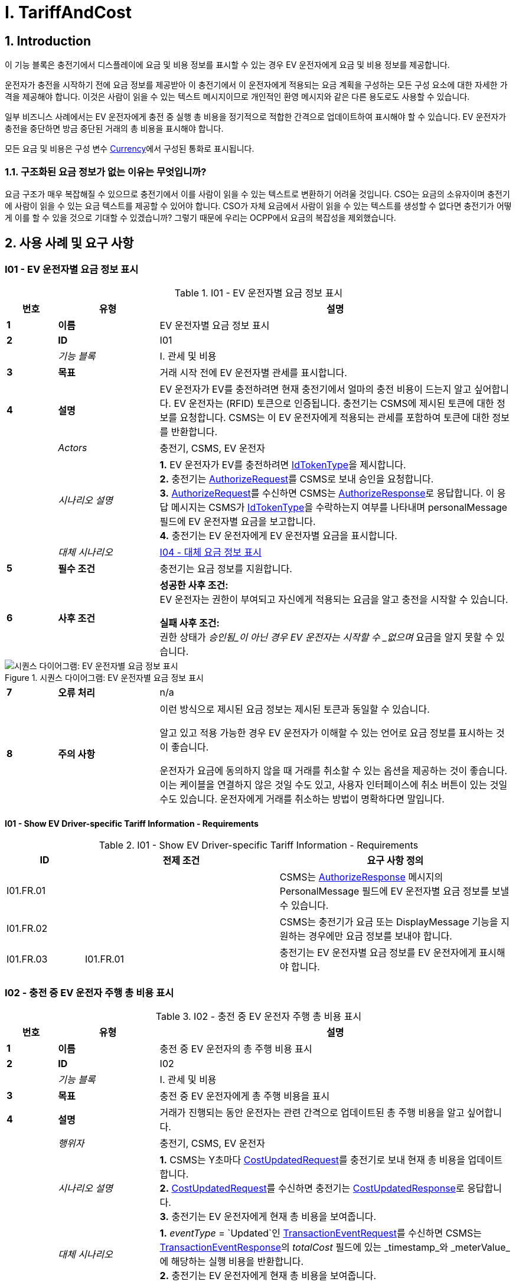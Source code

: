 = I. TariffAndCost
:!chapter-number:

<<<

:sectnums:
== Introduction

이 기능 블록은 충전기에서 디스플레이에 요금 및 비용 정보를 표시할 수 있는 경우 EV 운전자에게 요금 및 비용 정보를 제공합니다.

운전자가 충전을 시작하기 전에 요금 정보를 제공받아 이 충전기에서 이 운전자에게 적용되는 요금 계획을 구성하는 모든 구성 요소에 대한 자세한 가격을 제공해야 합니다. 이것은 사람이 읽을 수 있는 텍스트 메시지이므로 개인적인 환영 메시지와 같은 다른 용도로도 사용할 수 있습니다.

일부 비즈니스 사례에서는 EV 운전자에게 충전 중 실행 총 비용을 정기적으로 적합한 간격으로 업데이트하여 표시해야 할 수 있습니다. EV 운전자가 충전을 중단하면 방금 중단된 거래의 총 비용을 표시해야 합니다.

모든 요금 및 비용은 구성 변수 <<currency,Currency>>에서 구성된 통화로 표시됩니다.

=== 구조화된 요금 정보가 없는 이유는 무엇입니까?

요금 구조가 매우 복잡해질 수 있으므로 충전기에서 이를 사람이 읽을 수 있는 텍스트로 변환하기 어려울 것입니다. CSO는 요금의 소유자이며 충전기에 사람이 읽을 수 있는 요금 텍스트를 제공할 수 있어야 합니다. CSO가 자체 요금에서 사람이 읽을 수 있는 텍스트를 생성할 수 없다면 충전기가 어떻게 이를 할 수 있을 것으로 기대할 수 있겠습니까? 그렇기 때문에 우리는 OCPP에서 요금의 복잡성을 제외했습니다.

== 사용 사례 및 요구 사항

:sectnums!:
[[i01_show_ev_driver_specific_tariff_information]]
=== I01 - EV 운전자별 요금 정보 표시

.I01 - EV 운전자별 요금 정보 표시
[cols="^.^1s,<.^2s,<.^7",%autowidth.stretch,options="header",frame=all,grid=all]
|===
|번호 |유형 |설명

|1 |이름 |EV 운전자별 요금 정보 표시
|2 |ID |I01
|{nbsp} d|_기능 블록_ |I. 관세 및 비용
|3 |목표 |거래 시작 전에 EV 운전자별 관세를 표시합니다.
|4 |설명 |EV 운전자가 EV를 충전하려면 현재 충전기에서 얼마의 충전 비용이 드는지 알고 싶어합니다. EV 운전자는 (RFID) 토큰으로 인증됩니다. 충전기는 CSMS에 제시된 토큰에 대한 정보를 요청합니다. CSMS는 이 EV 운전자에게 적용되는 관세를 포함하여 토큰에 대한 정보를 반환합니다.
|{nbsp} d|_Actors_ |충전기, CSMS, EV 운전자
|{nbsp} d|_시나리오 설명_
|**1.** EV 운전자가 EV를 충전하려면 <<id_token_type,IdTokenType>>을 제시합니다. +
**2.** 충전기는 <<authorize_request,AuthorizeRequest>>를 CSMS로 보내 승인을 요청합니다. +
**3.** <<authorize_request,AuthorizeRequest>>를 수신하면 CSMS는 <<authorize_response,AuthorizeResponse>>로 응답합니다. 이 응답 메시지는 CSMS가 <<id_token_type,IdTokenType>>을 수락하는지 여부를 나타내며 personalMessage 필드에 EV 운전자별 요금을 보고합니다. +
**4.** 충전기는 EV 운전자에게 EV 운전자별 요금을 표시합니다.
|{nbsp} d|_대체 시나리오_ |<<i04_show_fallback_tariff_information,I04 - 대체 요금 정보 표시>>
|5 |필수 조건 |충전기는 요금 정보를 지원합니다.
|6 |사후 조건
|**성공한 사후 조건:** +
EV 운전자는 권한이 부여되고 자신에게 적용되는 요금을 알고 충전을 시작할 수 있습니다.

**실패 사후 조건:** +
권한 상태가 _승인됨_이 아닌 경우 EV 운전자는 시작할 수 _없으며_ 요금을 알지 못할 수 있습니다.
|===

.시퀀스 다이어그램: EV 운전자별 요금 정보 표시
image::part2/images/figure_85.svg[시퀀스 다이어그램: EV 운전자별 요금 정보 표시]

[cols="^.^1s,<.^2s,<.^7",%autowidth.stretch,frame=all,grid=all]
|===
|7 |오류 처리 |n/a
|8 |주의 사항
|이런 방식으로 제시된 요금 정보는 제시된 토큰과 동일할 수 있습니다.

알고 있고 적용 가능한 경우 EV 운전자가 이해할 수 있는 언어로 요금 정보를 표시하는 것이 좋습니다.

운전자가 요금에 동의하지 않을 때 거래를 취소할 수 있는 옵션을 제공하는 것이 좋습니다. 이는 케이블을 연결하지 않은 것일 수도 있고, 사용자 인터페이스에 취소 버튼이 있는 것일 수도 있습니다. 운전자에게 거래를 취소하는 방법이 명확하다면 말입니다.
|===

==== I01 - Show EV Driver-specific Tariff Information - Requirements

.I01 - Show EV Driver-specific Tariff Information - Requirements
[cols="^.^2,<.^5,<.^6",%autowidth.stretch,options="header",frame=all,grid=all]
|===
|ID |전제 조건 |요구 사항 정의

|I01.FR.01 |{nbsp} |CSMS는 <<authorize_response,AuthorizeResponse>> 메시지의 PersonalMessage 필드에 EV 운전자별 요금 정보를 보낼 수 있습니다.
|I01.FR.02 |{nbsp} |CSMS는 충전기가 요금 또는 DisplayMessage 기능을 지원하는 경우에만 요금 정보를 보내야 합니다.
|I01.FR.03 |I01.FR.01 |충전기는 EV 운전자별 요금 정보를 EV 운전자에게 표시해야 합니다.
|===

=== I02 - 충전 중 EV 운전자 주행 총 비용 표시

.I02 - 충전 중 EV 운전자 주행 총 비용 표시
[cols="^.^1s,<.^2s,<.^7",%autowidth.stretch,options="header",frame=all,grid=all]
|===
|번호 |유형 |설명

|1 |이름 |충전 중 EV 운전자의 총 주행 비용 표시
|2 |ID |I02
|{nbsp} d|_기능 블록_ |I. 관세 및 비용
|3 |목표 |충전 중 EV 운전자에게 총 주행 비용을 표시
|4 |설명 |거래가 진행되는 동안 운전자는 관련 간격으로 업데이트된 총 주행 비용을 알고 싶어합니다.
|{nbsp} d|_행위자_ |충전기, CSMS, EV 운전자
|{nbsp} d|_시나리오 설명_
|**1.** CSMS는 Y초마다 <<cost_updated_request,CostUpdatedRequest>>를 충전기로 보내 현재 총 비용을 업데이트합니다. +
**2.** <<cost_updated_request,CostUpdatedRequest>>를 수신하면 충전기는 <<cost_updated_response,CostUpdatedResponse>>로 응답합니다. +
**3.** 충전기는 EV 운전자에게 현재 총 비용을 보여줍니다.
|{nbsp} d|_대체 시나리오_
|**1.** _eventType_ = `Updated`인 <<transaction_event_request,TransactionEventRequest>>를 수신하면 CSMS는 <<transaction_event_response,TransactionEventResponse>>의 _totalCost_ 필드에 있는 _timestamp_와 _meterValue_에 해당하는 실행 비용을 반환합니다. +
**2.** 충전기는 EV 운전자에게 현재 총 비용을 보여줍니다.
|5 |필수 조건 |충전기는 요금 정보 +
진행 중인 거래 지원
|6 |사후 조건
|**성공한 사후 조건:** +
EV 운전자는 충전 중 총 비용을 알고 있습니다.

**실패한 사후 조건:** +
EV 운전자는 충전 중 총 비용을 알 수 없습니다.
|===

.시퀀스 다이어그램: 충전 중 EV 운전자의 총 비용 표시
image::part2/images/figure_86.svg[시퀀스 다이어그램: 충전 중 EV 운전자의 총 비용 표시]

[cols="^.^1s,<.^2s,<.^7",%autowidth.stretch,frame=all,grid=all]
|===
|7 |오류 처리 |해당 없음
|8 |주의 |실행 비용을 매우 자주 업데이트하면 많은 메시지가 생성되어 모바일 데이터 비용이 많이 발생할 수 있습니다.
|===

==== I02 - 충전 중 EV 운전자 주행 총 비용 표시 - 요구 사항

.I02 - 충전 중 EV 운전자 주행 총 비용 표시 - 요구 사항
[cols="^.^2,<.^5,<.^6",%autowidth.stretch,options="header",frame=all,grid=all]
|===
|ID |전제 조건 |요구 사항 정의

|I02.FR.01 |{nbsp}
|CSMS는 관련 간격/순간에 <<cost_updated_request,CostUpdatedRequest>>를 보내거나 <<transaction_event_response,TransactionEventResponse>>에서 주행 비용을 반환해야 합니다. 이는 충전 속도, 주행 비용 등에 따라 달라질 수 있습니다.
|I02.FR.02 | <<cost_updated_request,CostUpdatedRequest>> 메시지를 수신하면
|충전기는 <<cost_updated_response,CostUpdatedResponse>> 메시지로 응답해야 합니다.
|I02.FR.03 |I02.FR.02
|충전기는 EV 운전자에게 현재 총 비용을 표시해야 합니다.
|I02.FR.04 |<<transaction_event_response,TransactionEventResponse>>에서 실행 비용이 보고되는 경우
|충전기는 EV 운전자에게 현재 실행 비용을 표시해야 합니다.
|===

[[i03_show_ev_driver_final_total_cost_after_charging]]
=== I03 - Show EV Driver Final Total Cost After Charging

.I03 - Show EV Driver Final Total Cost After Charging
[cols="^.^1s,<.^2s,<.^7",%autowidth.stretch,options="header",frame=all,grid=all]
|===
|번호 |유형 |설명

|1 |이름 |충전 후 EV 운전자에게 최종 총 비용 표시
|2 |ID |I03
|{nbsp} d|_기능 블록_ |I. 관세 및 비용
|3 |목표 |거래가 완료된 후 EV 운전자에게 총 비용을 표시합니다.
|4 |설명 |EV 운전자는 자신의 식별 토큰(예: RFID)을 제시하여 진행 중인 거래를 중단합니다. 거래가 중단되고 거래의 총 비용이 EV 운전자에게 표시됩니다.
|{nbsp} d|_행위자_ |충전기, CSMS, EV 운전자
|{nbsp} d|_시나리오 설명_
|**1.** EV 운전자는 거래를 중단하기 위해 <<id_token_type,IdTokenType>>을 제시합니다. +
**2.** 충전기는 <<transaction_event_request,TransactionEventRequest>> (<<transaction_event_enum_type,eventType = Ended>>)를 전송합니다. +
**3.** CSMS는 <<transaction_event_response,TransactionEventResponse>>로 응답하며 여기에는 거래의 총 비용이 포함됩니다. +
**4.** 충전기는 EV 운전자에게 총 비용을 보여줍니다.
|{nbsp} |_대체 시나리오_ |<<i05_show_fallback_total_cost_message,I05 - 폴백 총 비용 메시지 표시>>
|5 |필수 조건 |충전기는 관세 정보를 지원합니다. +
진행 중인 거래
|6 |사후 조건(들) ​​
|**성공한 사후 조건:** +
EV 운전자는 거래의 총 비용을 알고 있습니다.

**실패한 사후 조건:** +
EV 운전자는 거래의 총 비용을 알지 못합니다.
|===

.시퀀스 다이어그램: 충전 후 EV 운전자 최종 총 비용 표시
image::part2/images/figure_87.svg[시퀀스 다이어그램: 충전 후 EV 운전자 최종 총 비용 표시]

[cols="^.^1s,<.^2s,<.^7",%autowidth.stretch,frame=all,grid=all]
|===
|7 |오류 처리 |n/a
|8 |주의
|거래가 종료될 때 충전기가 오프라인 상태였고 그 후 얼마 지나지 않아 충전기가 다시 온라인 상태가 되었을 때 _totalCost_가 포함된 <<transaction_event_response,TransactionEventResponse>>가 수신된 경우 비용을 표시할 필요가 없습니다. 사용자가 이미 떠났을 가능성이 높기 때문입니다. `TxStopPoint`가 <<tx_start_stop_point_values,ParkingBayOccupancy>>로 정의된 경우에도 비슷한 상황이 적용되며, 이 경우 EV는 충전기를 떠나서 거래를 종료해야 합니다.

위의 시나리오 설명과 시퀀스 다이어그램은 다음과 같이 구성된 중지 거래에 대한 구성 변수를 기반으로 합니다. +
<<tx_stop_point,`TxStopPoint`>>: <<tx_start_stop_point_values,ParkingBayOccupancy, EVConnected, Authorized>> +
이 사용 사례는 다른 구성에도 유효하지만, 그러면 거래가 다른 순간에 중지될 수 있으며, 이는 메시지를 보내는 순서를 변경할 수 있습니다. 자세한 내용은 사용 사례를 참조하세요. <<e06_stop_transaction_options,E06 - Stop Transaction options>>
|===

==== I03 - 충전 후 EV 운전자 최종 총 비용 표시 - 요구 사항

.I03 - 충전 후 EV 운전자 최종 총 비용 표시 - 요구 사항
[cols="^.^2,<.^5,<.^6",%autowidth.stretch,options="header",frame=all,grid=all]
|===
|ID |전제 조건 |요구 사항 정의

|I03.FR.01 |거래가 중지된 경우
|충전기는 <<transaction_event_request,TransactionEventRequest>>(<<transaction_event_enum_type,eventType = Ended>>)를 CSMS로 보내야 합니다.
|I03.FR.02 |I03.FR.01 AND +
총 비용이 CSMS에 알려진 경우
|CSMS는 <<transaction_event_response,TransactionEventResponse>> 메시지의 totalCost 필드에 거래의 총 비용을 보내야 합니다.
|I03.FR.03 |I03.FR.02 AND +
거래가 중단되었을 때 충전기가 온라인 상태였습니다.
|충전기는 EV 운전자에게 총 비용을 표시해야 합니다.
|I03.FR.04 |{nbsp}
|무료 거래를 나타내기 위해 CSMS는 _totalCost_를 0.00으로 설정해야 합니다. 따라서 _totalCost_를 생략해도 거래가 무료였음을 의미하지는 않습니다.
|I03.FR.05 |I02.FR.02 AND +
`TxStopPoint`는 <<tx_start_stop_point_values,ParkingBayOccupancy>>로 정의됩니다.
|충전기는 EV 운전자에게 총 비용을 표시해서는 안 됩니다. (운전자가 이미 떠났습니다.)
|===

[[i04_show_fallback_tariff_information]]
=== I04 - Show Fallback Tariff Information

.I04 - Show Fallback Tariff Information
[cols="^.^1s,<.^2s,<.^7",%autowidth.stretch,options="header",frame=all,grid=all]
|===
|번호 |유형 |설명

|1 |이름 |대체 요금 정보 표시
|2 |ID |I04
|{nbsp} d|_기능 블록_ |I. 요금 및 비용
|3 |목표 |충전기에서 이 EV 운전자에 대한 요금 정보를 검색할 수 없는 경우 EV 운전자에게 일부 정보, 일반 요금, 메시지 등을 표시합니다.
|4 |설명 |EV 운전자가 EV를 충전하고 싶을 때, 현재 충전기에서 충전 비용이 얼마인지 알고 싶어하지만 충전기에서 이 EV 운전자에 대한 특정 요금을 얻을 수 없는 경우(예: 충전기가 오프라인이거나 EV 운전자 전용 요금이 없는 경우). 이러한 시나리오의 경우 충전기에서 대체 요금 정보 메시지를 구성할 수 있습니다.

|{nbsp} d|_Actors_ |충전기, EV 운전자
|{nbsp} d|_시나리오 설명_
|**1.** EV 운전자가 EV를 충전하고 싶어하며, <<id_token_type,IdTokenType>>을 제시합니다. +
**2.** 충전기가 EV 운전자를 권한 캐시에 대해 승인합니다. +
**3.** 충전기가 EV 운전자에게 TariffFallbackMessage를 보여줍니다.
|{nbsp} d|_대체 시나리오_ |<<i01_show_ev_driver_specific_tariff_information,I01 - EV 운전자별 요금 정보 표시>>
|5 |필수 조건 |충전기는 요금 정보를 지원합니다. +
구성 변수: <<tariff_fallback_message,TariffFallbackMessage>>가 구성됩니다.
|6 |사후 조건(들) ​​
|**성공한 사후 조건:** +
EV 운전자에게 대체 요금 정보 메시지가 표시되었습니다.

**실패한 사후 조건:** +
EV 운전자는 이 충전기의 요금에 대한 정보가 없습니다.
|===

.시퀀스 다이어그램: 대체 관세 정보 표시
image::part2/images/figure_88.svg[시퀀스 다이어그램: 대체 관세 정보 표시]

[cols="^.^1s,<.^2s,<.^7",%autowidth.stretch,frame=all,grid=all]
|===
|7 |오류 처리 |n/a
|8 |설명 |n/a
|===

==== I04 - 대체 관세 정보 표시 - 요구 사항

.I04 - 대체 관세 정보 표시 - 요구 사항
[cols="^.^2,<.^5,<.^6",%autowidth.stretch,options="header",frame=all,grid=all]
|===
|ID |전제 조건 |요구 사항 정의

|I04.FR.01 |충전기에서 EV 운전자에 대한 특정 관세를 얻을 수 없는 경우( 예: 충전기가 오프라인이거나 EV 운전자 전용 요금이 제공되지 않음)
|충전기는 EV 운전자에게 대체 요금 정보 메시지를 표시해야 하며, 이는 구성 변수 <<tariff_fallback_message,`TariffFallbackMessage`>>에서 구성됩니다.
|I04.FR.02 |{nbsp}
|CSMS는 구성 변수 <<tariff_fallback_message,`TariffFallbackMessage`>>를 통해 TariffFallbackMessage를 구성할 수 있습니다.
|===

[[i05_show_fallback_total_cost_message]]
=== I05 - Show Fallback Total Cost Message

.I05 - Show Fallback Total Cost Message
[cols="^.^1s,<.^2s,<.^7",%autowidth.stretch,options="header",frame=all,grid=all]
|===
|번호 |유형 |설명

|1 |이름 |폴백 총 비용 메시지 표시
|2 |ID |I05
|{nbsp} d|_기능 블록_ |I. 관세 및 비용
|3 |목표 |거래가 중단될 때 충전기가 _오프라인_일 때 EV 운전자에게 실제 총 비용 대신 메시지를 표시합니다.
|4 |설명 |EV 운전자가 진행 중인 거래를 중단하려고 하지만 충전기가 _오프라인_인 경우. 거래는 앞서 설명한 대로 중단됩니다. 충전기는 중단된 거래의 총 비용을 검색할 수 없습니다. EV 운전자에게 메시지를 제공해야 하며, 이 메시지는 구성 변수에서 구성할 수 있습니다: <<total_cost_fallback_message,TotalCostFallbackMessage>>.
|{nbsp} d|_Actors_ |충전기, EV 운전자
|{nbsp} d|_시나리오 설명_
|**1.** EV 운전자가 <<id_token_type,IdTokenType>>을 제시하여 거래를 중단합니다. +
**2.** 충전기가 에너지 제공을 중단합니다. +
**3.** 충전기가 <<total_cost_fallback_message,TotalCostFallbackMessage>>를 EV 운전자에게 보여줍니다.
|{nbsp} d|_대체 시나리오_ |<<i03_show_ev_driver_final_total_cost_after_charging,I03 - 충전 후 EV 운전자에게 최종 총 비용 표시>>
|5 |필수 조건 |충전기가 요금 정보를 지원합니다. +
충전기가 _오프라인_입니다. +
구성 변수: <<total_cost_fallback_message,`TotalCostFallbackMessage`>>가 구성되었습니다.
|6 |사후 조건(들) ​​
|**성공한 사후 조건:** +
EV 드라이버가 사전 구성된 폴백 메시지를 수신했습니다. +
**실패 사후 조건:** +
EV 드라이버가 사전 구성된 폴백 메시지를 수신하지 못했습니다.
|===

.시퀀스 다이어그램: 폴백 총 비용 메시지 표시
image::part2/images/figure_89.svg[시퀀스 다이어그램: 폴백 총 비용 메시지 표시]

[cols="^.^1s,<.^2s,<.^7",%autowidth.stretch,frame=all,grid=all]
|===
|7 |오류 처리 |n/a
|8 |설명 |n/a
|===

==== I05 - 폴백 총 비용 메시지 표시 - 요구 사항

.I05 - 폴백 총 비용 메시지 표시 - 요구 사항
[cols="^.^2,<.^5,<.^6",%autowidth.stretch,options="header",frame=all,grid=all]
|===
|ID |사전 조건 |요구 사항 정의

|I05.FR.01 |{nbsp}
|CSMS는 폴백을 구성할 수 있습니다. 구성 변수를 통한 총 비용 정보 메시지: +
<<total_cost_fallback_message,`TotalCostFallbackMessage`>>.
|I05.FR.02 |충전기가 오프라인 상태이기 때문에 중단된 거래에 대한 총 비용을 검색할 수 없는 경우.
|충전기는 EV 운전자에게 폴백 총 비용 정보 메시지를 표시해야 합니다.
|===

=== I06 - 거래 중 관세 정보 업데이트

.I06 - 거래 중 관세 정보 업데이트
[cols="^.^1s,<.^2s,<.^7",%autowidth.stretch,options="header",frame=all,grid=all]
|===
|번호 |유형 |설명

|1 |이름 |거래 중 관세 정보 업데이트
|2 |ID |I06
|{nbsp} d|_기능 블록_ |I. 관세 및 비용
|3 |목표 |거래 중에 EV 운전자에게 최신 관세 정보를 표시합니다.
|4 |설명
|충전 중(특히 DC 고속 충전)에는 EV 운전자에게 최신 관세 정보가 제공되면 표시하는 것이 유용할 수 있습니다. +
예: 관세에 대역폭이 있는 경우: +
_충전 비용은 현재 에너지 가격에 따라 0.25~0.40유로/kWh입니다. 현재 가격은 0.28유로/kWh입니다._ +
그런 다음 가격이 변경되면 이 관세 정보를 업데이트해야 합니다. +
_충전 비용은 현재 에너지 가격에 따라 0.25~0.40유로/kWh입니다. 현재 가격은 0,32유로/kWh입니다._
|{nbsp} d|_시나리오 설명_
|**1.** 충전기는 거래 중에 <<transaction_event_request,TransactionEventRequest>> (<<transaction_event_enum_type,eventType = Updated>>) 메시지를 보냅니다. +
**2.** CSMS가 <<transaction_event_request,TransactionEventRequest>> 메시지를 받으면 업데이트된 요금 정보가 있는지 확인합니다. +
**3.** CSMS는 <<transaction_event_response,TransactionEventResponse>> 메시지로 확인합니다. 여기에는 업데이트된 요금 정보가 포함되어 있습니다(있는 경우).
|5 |필수 조건 |충전기는 요금 정보를 지원합니다. +
진행 중인 거래가 있습니다.
|6 |사후 조건(들) ​​
|**성공적인 사후 조건:** +
업데이트된 요금 정보가 EV 운전자에게 표시됩니다.

**실패 사후 조건:** +
EV 운전자에게 업데이트된 요금 정보가 표시되지 않았습니다.
|===

.Sequence Diagram: Update Tariff Information During Transaction
image::part2/images/figure_90.svg[Sequence Diagram: Update Tariff Information During Transaction]

[cols="^.^1s,<.^2s,<.^7",%autowidth.stretch,frame=all,grid=all]
|===
|7 |오류 처리 |해당 없음
|8 |주의 |거래 시작 시 전달된 관세를 전체 거래에 사용해야 하는 정책이나 법적 요구 사항이 있을 수 있으며, 이 경우 거래 중에 업데이트된 관세 정보를 보내서는 안 됩니다.
|===

==== I06 - 거래 중 관세 정보 업데이트 - 요구 사항

.I06 - 거래 중 관세 정보 업데이트 - 요구 사항
[cols="^.^2,<.^5,<.^6",%autowidth.stretch,options="header",frame=all,grid=all]
|===
|ID |전제 조건 |요구 사항 정의

|I06.FR.01 |CSMS가 충전기에서 <<transaction_event_request,TransactionEventRequest>>(<<transaction_event_enum_type,eventType = Updated>>)를 수신하는 경우.
|CSMS는 업데이트된 관세 정보가 있는지 확인해야 합니다.
|I06.FR.02 |I06.FR.01 및 +
업데이트된 요금 정보가 있는 경우.
|CSMS는 PersonalMessage 필드에 업데이트된 요금 정보가 포함된 <<transaction_event_response,TransactionEventResponse>> 메시지로 충전기에 응답해야 합니다.
|I06.FR.03 |I06.FR.02
|충전기는 EV 운전자에게 업데이트된 요금 정보를 표시해야 합니다.
|===